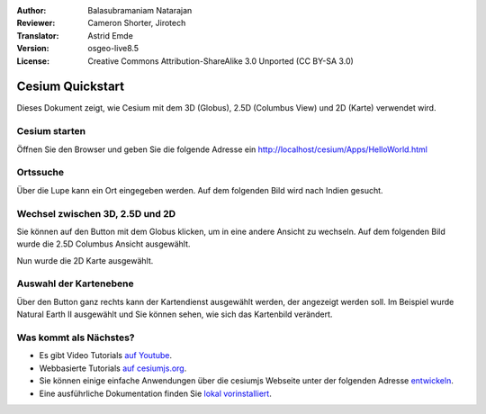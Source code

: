 :Author: Balasubramaniam Natarajan
:Reviewer: Cameron Shorter, Jirotech
:Translator: Astrid Emde
:Version: osgeo-live8.5
:License: Creative Commons Attribution-ShareAlike 3.0 Unported  (CC BY-SA 3.0)

********************************************************************************
Cesium Quickstart 
********************************************************************************
Dieses Dokument zeigt, wie Cesium mit dem 3D (Globus), 2.5D (Columbus View) und 2D (Karte) verwendet wird.

Cesium starten
===============
Öffnen Sie den Browser und geben Sie die folgende Adresse ein http://localhost/cesium/Apps/HelloWorld.html

Ortssuche
=======================
Über die Lupe kann ein Ort eingegeben werden. Auf dem folgenden Bild wird nach Indien gesucht.

.. image:: /images/screenshots/cesium/cesium_1_SearchingLocation.png
  :scale: 70 %
  :alt: Cesium Searching Location

Wechsel zwischen 3D, 2.5D und 2D
=================================
Sie können auf den Button mit dem Globus klicken, um in eine andere Ansicht zu wechseln. Auf dem folgenden Bild wurde die 2.5D Columbus Ansicht ausgewählt.

.. image:: /images/screenshots/cesium/cesium_2_2253d.png
  :scale: 70 %
  :alt: Cesium switching between 3D, 2.5D and 2D

Nun wurde die 2D Karte ausgewählt.

.. image:: /images/screenshots/cesium/cesium_3_2D.png
  :scale: 70 %
  :alt: Cesium 2D map

Auswahl der Kartenebene
=========================
Über den Button ganz rechts kann der Kartendienst ausgewählt werden, der angezeigt werden soll. Im Beispiel wurde Natural Earth II ausgewählt und Sie können sehen, wie sich das Kartenbild verändert.

.. image:: /images/screenshots/cesium/cesium_4_Layer.png
  :scale: 70 %
  :alt: Cesium 2D map

.. TBD: There is room here for a couple more examples.

Was kommt als Nächstes?
==============================
* Es gibt Video Tutorials `auf Youtube <https://www.youtube.com/playlist?list=PLBk_Dtk-_Tlm4STvXKFEdfUWylPemo-9V>`_.

* Webbasierte Tutorials `auf cesiumjs.org <http://cesiumjs.org/tutorials.html>`_.

* Sie können einige einfache Anwendungen über die cesiumjs Webseite unter der folgenden Adresse `entwickeln <http://cesiumjs.org/Cesium/Apps/Sandcastle/index.html?src=Custom%20DataSource.html&label=Tutorials>`_.

* Eine ausführliche Dokumentation finden Sie `lokal vorinstalliert <http://localhost/cesium/>`_.
